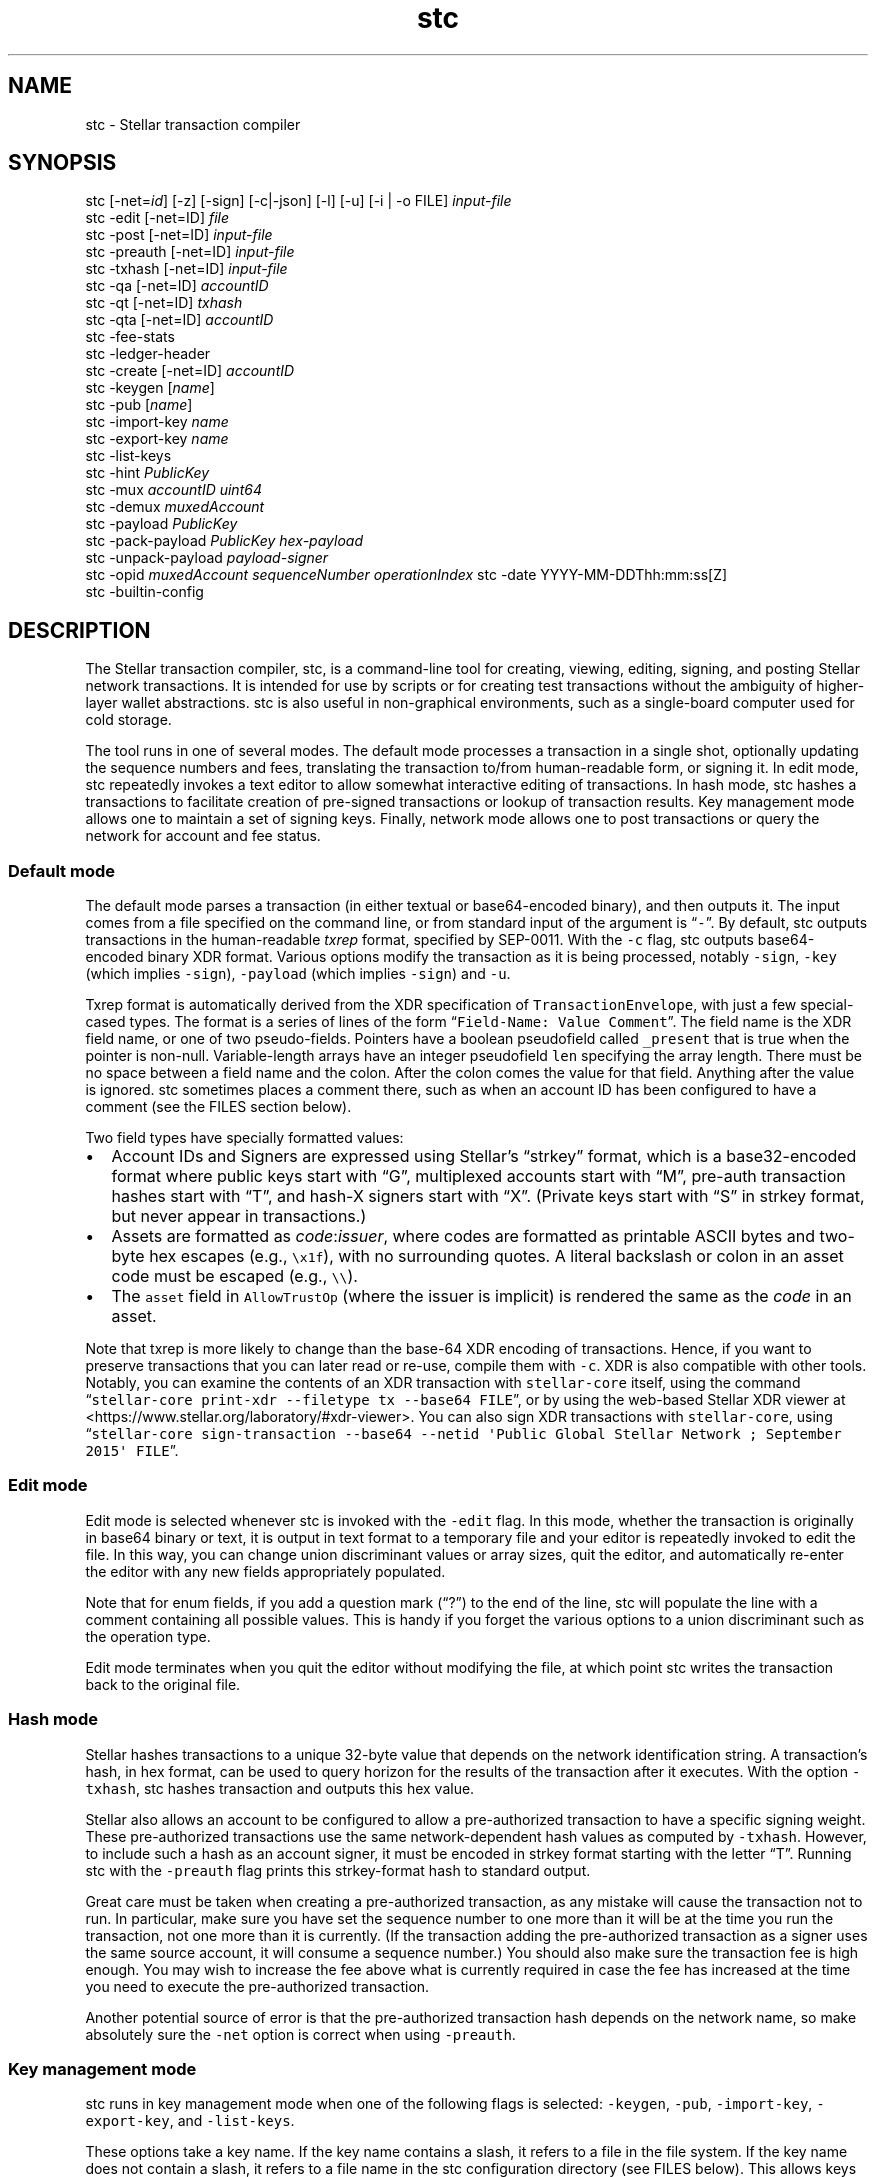 .\" Automatically generated by Pandoc 2.17.0.1
.\"
.TH "stc" "1" "" "" ""
.hy
.SH NAME
.PP
stc - Stellar transaction compiler
.SH SYNOPSIS
.PP
stc [-net=\f[I]id\f[R]] [-z] [-sign] [-c|-json] [-l] [-u] [-i | -o FILE]
\f[I]input-file\f[R]
.PD 0
.P
.PD
stc -edit [-net=ID] \f[I]file\f[R]
.PD 0
.P
.PD
stc -post [-net=ID] \f[I]input-file\f[R]
.PD 0
.P
.PD
stc -preauth [-net=ID] \f[I]input-file\f[R]
.PD 0
.P
.PD
stc -txhash [-net=ID] \f[I]input-file\f[R]
.PD 0
.P
.PD
stc -qa [-net=ID] \f[I]accountID\f[R]
.PD 0
.P
.PD
stc -qt [-net=ID] \f[I]txhash\f[R]
.PD 0
.P
.PD
stc -qta [-net=ID] \f[I]accountID\f[R]
.PD 0
.P
.PD
stc -fee-stats
.PD 0
.P
.PD
stc -ledger-header
.PD 0
.P
.PD
stc -create [-net=ID] \f[I]accountID\f[R]
.PD 0
.P
.PD
stc -keygen [\f[I]name\f[R]]
.PD 0
.P
.PD
stc -pub [\f[I]name\f[R]]
.PD 0
.P
.PD
stc -import-key \f[I]name\f[R]
.PD 0
.P
.PD
stc -export-key \f[I]name\f[R]
.PD 0
.P
.PD
stc -list-keys
.PD 0
.P
.PD
stc -hint \f[I]PublicKey\f[R]
.PD 0
.P
.PD
stc -mux \f[I]accountID\f[R] \f[I]uint64\f[R]
.PD 0
.P
.PD
stc -demux \f[I]muxedAccount\f[R]
.PD 0
.P
.PD
stc -payload \f[I]PublicKey\f[R]
.PD 0
.P
.PD
stc -pack-payload \f[I]PublicKey\f[R] \f[I]hex-payload\f[R]
.PD 0
.P
.PD
stc -unpack-payload \f[I]payload-signer\f[R]
.PD 0
.P
.PD
stc -opid \f[I]muxedAccount\f[R] \f[I]sequenceNumber\f[R]
\f[I]operationIndex\f[R] stc -date YYYY-MM-DDThh:mm:ss[Z]
.PD 0
.P
.PD
stc -builtin-config
.SH DESCRIPTION
.PP
The Stellar transaction compiler, stc, is a command-line tool for
creating, viewing, editing, signing, and posting Stellar network
transactions.
It is intended for use by scripts or for creating test transactions
without the ambiguity of higher-layer wallet abstractions.
stc is also useful in non-graphical environments, such as a single-board
computer used for cold storage.
.PP
The tool runs in one of several modes.
The default mode processes a transaction in a single shot, optionally
updating the sequence numbers and fees, translating the transaction
to/from human-readable form, or signing it.
In edit mode, stc repeatedly invokes a text editor to allow somewhat
interactive editing of transactions.
In hash mode, stc hashes a transactions to facilitate creation of
pre-signed transactions or lookup of transaction results.
Key management mode allows one to maintain a set of signing keys.
Finally, network mode allows one to post transactions or query the
network for account and fee status.
.SS Default mode
.PP
The default mode parses a transaction (in either textual or
base64-encoded binary), and then outputs it.
The input comes from a file specified on the command line, or from
standard input of the argument is \[lq]\f[C]-\f[R]\[rq].
By default, stc outputs transactions in the human-readable
\f[I]txrep\f[R] format, specified by SEP-0011.
With the \f[C]-c\f[R] flag, stc outputs base64-encoded binary XDR
format.
Various options modify the transaction as it is being processed, notably
\f[C]-sign\f[R], \f[C]-key\f[R] (which implies \f[C]-sign\f[R]),
\f[C]-payload\f[R] (which implies \f[C]-sign\f[R]) and \f[C]-u\f[R].
.PP
Txrep format is automatically derived from the XDR specification of
\f[C]TransactionEnvelope\f[R], with just a few special-cased types.
The format is a series of lines of the form
\[lq]\f[C]Field-Name: Value Comment\f[R]\[rq].
The field name is the XDR field name, or one of two pseudo-fields.
Pointers have a boolean pseudofield called \f[C]_present\f[R] that is
true when the pointer is non-null.
Variable-length arrays have an integer pseudofield \f[C]len\f[R]
specifying the array length.
There must be no space between a field name and the colon.
After the colon comes the value for that field.
Anything after the value is ignored.
stc sometimes places a comment there, such as when an account ID has
been configured to have a comment (see the FILES section below).
.PP
Two field types have specially formatted values:
.IP \[bu] 2
Account IDs and Signers are expressed using Stellar\[cq]s
\[lq]strkey\[rq] format, which is a base32-encoded format where public
keys start with \[lq]G\[rq], multiplexed accounts start with
\[lq]M\[rq], pre-auth transaction hashes start with \[lq]T\[rq], and
hash-X signers start with \[lq]X\[rq].
(Private keys start with \[lq]S\[rq] in strkey format, but never appear
in transactions.)
.IP \[bu] 2
Assets are formatted as \f[I]code\f[R]:\f[I]issuer\f[R], where codes are
formatted as printable ASCII bytes and two-byte hex escapes (e.g.,
\f[C]\[rs]x1f\f[R]), with no surrounding quotes.
A literal backslash or colon in an asset code must be escaped (e.g.,
\f[C]\[rs]\[rs]\f[R]).
.IP \[bu] 2
The \f[C]asset\f[R] field in \f[C]AllowTrustOp\f[R] (where the issuer is
implicit) is rendered the same as the \f[I]code\f[R] in an asset.
.PP
Note that txrep is more likely to change than the base-64 XDR encoding
of transactions.
Hence, if you want to preserve transactions that you can later read or
re-use, compile them with \f[C]-c\f[R].
XDR is also compatible with other tools.
Notably, you can examine the contents of an XDR transaction with
\f[C]stellar-core\f[R] itself, using the command
\[lq]\f[C]stellar-core print-xdr --filetype tx --base64 FILE\f[R]\[rq],
or by using the web-based Stellar XDR viewer at
<https://www.stellar.org/laboratory/#xdr-viewer>.
You can also sign XDR transactions with \f[C]stellar-core\f[R], using
\[lq]\f[C]stellar-core sign-transaction --base64 --netid \[aq]Public Global Stellar Network ; September 2015\[aq] FILE\f[R]\[rq].
.SS Edit mode
.PP
Edit mode is selected whenever stc is invoked with the \f[C]-edit\f[R]
flag.
In this mode, whether the transaction is originally in base64 binary or
text, it is output in text format to a temporary file and your editor is
repeatedly invoked to edit the file.
In this way, you can change union discriminant values or array sizes,
quit the editor, and automatically re-enter the editor with any new
fields appropriately populated.
.PP
Note that for enum fields, if you add a question mark (\[lq]?\[rq]) to
the end of the line, stc will populate the line with a comment
containing all possible values.
This is handy if you forget the various options to a union discriminant
such as the operation type.
.PP
Edit mode terminates when you quit the editor without modifying the
file, at which point stc writes the transaction back to the original
file.
.SS Hash mode
.PP
Stellar hashes transactions to a unique 32-byte value that depends on
the network identification string.
A transaction\[cq]s hash, in hex format, can be used to query horizon
for the results of the transaction after it executes.
With the option \f[C]-txhash\f[R], stc hashes transaction and outputs
this hex value.
.PP
Stellar also allows an account to be configured to allow a
pre-authorized transaction to have a specific signing weight.
These pre-authorized transactions use the same network-dependent hash
values as computed by \f[C]-txhash\f[R].
However, to include such a hash as an account signer, it must be encoded
in strkey format starting with the letter \[lq]T\[rq].
Running stc with the \f[C]-preauth\f[R] flag prints this strkey-format
hash to standard output.
.PP
Great care must be taken when creating a pre-authorized transaction, as
any mistake will cause the transaction not to run.
In particular, make sure you have set the sequence number to one more
than it will be at the time you run the transaction, not one more than
it is currently.
(If the transaction adding the pre-authorized transaction as a signer
uses the same source account, it will consume a sequence number.)
You should also make sure the transaction fee is high enough.
You may wish to increase the fee above what is currently required in
case the fee has increased at the time you need to execute the
pre-authorized transaction.
.PP
Another potential source of error is that the pre-authorized transaction
hash depends on the network name, so make absolutely sure the
\f[C]-net\f[R] option is correct when using \f[C]-preauth\f[R].
.SS Key management mode
.PP
stc runs in key management mode when one of the following flags is
selected: \f[C]-keygen\f[R], \f[C]-pub\f[R], \f[C]-import-key\f[R],
\f[C]-export-key\f[R], and \f[C]-list-keys\f[R].
.PP
These options take a key name.
If the key name contains a slash, it refers to a file in the file
system.
If the key name does not contain a slash, it refers to a file name in
the stc configuration directory (see FILES below).
This allows keys to be stored in the configuration directory and then
accessed from any directory in which stc runs.
.PP
The \f[C]-keygen\f[R] and \f[C]-pub\f[R] options can be run with no key
name, in which case \f[C]-keygen\f[R] will output both the secret and
public key to standard output, and \f[C]-pub\f[R] will read a key from
standard input or prompt for one to be pasted into the terminal.
.PP
Keys are generally stored encrypted, but if you supply an empty
passphrase, they will be stored in plaintext.
If you use the \f[C]-nopass\f[R] option, stc will never prompt for a
passphrase and always assume you do not encrypt your private keys.
.SS Network query mode
.PP
stc runs in network query mode when one of the \f[C]-post\f[R],
\f[C]-fee-stats\f[R], \f[C]-ledger-header\f[R], \f[C]-qa\f[R],
\f[C]-qt\f[R], \f[C]-qta\f[R], or \f[C]-create\f[R] options is provided.
.PP
Post-mode, selected by \f[C]-post\f[R], submits a transaction to the
Stellar network.
This is how you actually execute a transaction you have properly
formatted and signed.
.PP
\f[C]-fee-stats\f[R] reports on recent transaction fees.
\f[C]-ledger-header\f[R] returns the latest ledger header.
\f[C]-qa\f[R] reports on the state of a particular account.
\f[C]-qt\f[R] reports the result of a transaction that has been
previously submitted.
\f[C]-qta\f[R] reports transactions on an account in reverse
chronological order (use \f[C]-qt\f[R] to get more detail on any
transaction ID).
Unfortunately, some of these requests are parsed from horizon responses
in JSON rather than XDR format, and so are reported in a somewhat
incomparable style to txrep format.
\f[C]-create\f[R] creates and funds an account (which only works when
the test network is specified).
.SS Miscellaneous modes
.PP
The \f[C]-date\f[R] option parses a date and converts it to a Unix time.
This is convenient for determining the Unix time to place in Timebounds.
The time can have one of several formats:
.IP \[bu] 2
\f[C]2006-01-02T15:04:05Z\f[R] (for parsing in UTC timezone)
.IP \[bu] 2
\f[C]2006-01-02T15:04:05-07:00\f[R] (for parsing in a specific timezone)
.IP \[bu] 2
\f[C]2006-01-02T15:04:05\f[R] (local time)
.IP \[bu] 2
\f[C]2006-01-02T15:04\f[R] (local time)
.IP \[bu] 2
\f[C]2006-01-02\f[R] (local time)
.PP
Stellar requires each signature to be paired with the last 4 bytes of
the public key (known as the \[lq]hint\[rq]), so as to facilitate
matching the signature to the key.
The \f[C]-hint\f[R] option outputs the hint corresponding to a
particular \f[C]PublicKey\f[R], for use when manually constructing
\f[C]DecoratedSignature\f[R]s.
.PP
The \f[C]-mux\f[R] and \f[C]-demux\f[R] options construct and
deconstruct a multiplexed account identifier or \[lq]MuxedAccount\[rq].
MuxedAccounts behave the same as the underlying accounts, but contain an
unsigned 64-bit integer that acts as a kind of comment.
This allows a single account holder to give out multiple addresses that
point the same underlying account.
.PP
The \f[C]-pack-payload\f[R] and \f[C]-unpack-payload\f[R] options
construct and deconstruct a payload signer (i.e., a signer starting with
\f[C]P\f[R]) based on an Ed25519 signer (which starts with \f[C]G\f[R])
and a payload in hex.
.PP
The \f[C]-opid\f[R] option calculates an operation ID for use in a
\f[C]CLAIM_CLAIMABLE_BALANCE\f[R] operation.
.PP
If no \f[C]stc.conf\f[R] configuration file exists, stc will use a
built-in one.
To see the contents of the built-in file, you can print it with
\f[C]-builtin-config\f[R].
.SH OPTIONS
.TP
\f[B]\f[CB]-builtin-config\f[B]\f[R]
Print the built-in system configuration file that is used if no
\f[C]stc.conf\f[R] file is found.
.TP
\f[B]\f[CB]-c\f[B]\f[R]
Compile the output to base64 XDR binary.
Otherwise, the default is to preserve the format (with \f[C]-i\f[R] and
\f[C]-edit\f[R]) or output in text mode to standard output or new files.
Only available in default mode.
.TP
\f[B]\f[CB]-create\f[B]\f[R]
Create and fund an account on a network with a \[lq]friendbot\[rq] that
gives away coins.
Currently the stellar test network has such a bot available by querying
the \f[C]/friendbot?addr=ACCOUNT\f[R] path on horizon.
.TP
\f[B]\f[CB]-date\f[B]\f[R]
Compute a Unix time from a human-readable time.
.TP
\f[B]\f[CB]-demux\f[B]\f[R]
Break a \f[C]MuxedAccount\f[R] (starting with \f[C]M\f[R]) into its
component \f[C]AccountID\f[R] (starting with \f[C]G\f[R]) 64-bit
identifier.
.TP
\f[B]\f[CB]-edit\f[B]\f[R]
Select edit mode.
.TP
\f[B]\f[CB]-export-key\f[B]\f[R]
Print a private key in strkey format to standard output.
.TP
\f[B]\f[CB]-fee-stats\f[B]\f[R]
Dump fee stats from network
.TP
\f[B]\f[CB]-help\f[B]\f[R]
Print usage information.
.TP
\f[B]\f[CB]-hint\f[B]\f[R]
Return the last 4 bytes of a public key as a 32-bit \[lq]hint\[rq],
required in \f[C]DecoratedSignature\f[R]s.
.TP
\f[B]\f[CB]-i\f[B]\f[R]
Edit in place\[em]overwrite the input file with the stc\[cq]s output.
The original file is saved with a \f[C]\[ti]\f[R] appended to the name.
Only available in default mode.
.TP
\f[B]\f[CB]-import-key\f[B]\f[R]
Read a private key from the terminal (or standard input) and write it
(optionally encrypted) into a file (if the name has a slash) or into the
configuration directory.
.TP
\f[B]\f[CB]-json\f[B]\f[R]
Output the transaction in JSON format, using field names similar to
txrep format.
The JSON representation of transactions is mechanically derived from XDR
in a similar fashion as txrep.
However, the mapping of XDR to JSON is not standardized anywhere and
could change between releases of stc.
Nonetheless, this option may be convenient in scenarios in which you
have tools for parsing JSON.
.TP
\f[B]\f[CB]-key\f[B]\f[R] \f[I]name\f[R]
Specifies the name of a key to sign with.
Implies the \f[C]-sign\f[R] option.
Only available in default mode.
.TP
\f[B]\f[CB]-keygen\f[B]\f[R] [\f[I]file\f[R]]
Creates a new public keypair.
With no argument, prints first the secret then the public key to
standard output.
When given an argument, writes the public key to standard output and the
private key to a file, asking for a passphrase if you don\[cq]t supply
\f[C]-nopass\f[R].
Note that if file contains a `/' character, the file is taken relative
to the current working directory or root directory.
If it does not, the file is stored in stc\[cq]s configuration directory.
.TP
\f[B]\f[CB]-l\f[B]\f[R]
Learn all signers associated with an account.
Queries horizon and stores the signers under the network\[cq]s
configuration directory, so that it can verify signatures from all keys
associated with the account.
Only available in default mode.
.TP
\f[B]\f[CB]-list-keys\f[B]\f[R]
List all private keys stored under the configuration directory.
.TP
\f[B]\f[CB]-mux\f[B]\f[R]
Combine an \f[C]AccountID\f[R] (starting with \f[C]G\f[R]) and 64-bit
identifier into a \f[C]MuxedAccount\f[R].
.TP
\f[B]\f[CB]-net\f[B]\f[R] \f[I]name\f[R]
Specify which network to use for hashing, signing, and posting
transactions, as well as for querying signers with the \f[C]-l\f[R]
option.
Two pre-defined names are \[lq]main\[rq] and \[lq]test\[rq], but you can
configure other networks in \f[C]stc.conf\f[R] or by creating
per-network configuration files as discussed in the FILES section below.
.TP
\f[B]\f[CB]-nopass\f[B]\f[R]
Never prompt for a passphrase, so assume an empty passphrase anytime one
is required.
.TP
\f[B]\f[CB]-o\f[B]\f[R] \f[I]file\f[R]
Specify a file in which to write the output.
The default is to send the transaction to standard output unless
\f[C]-i\f[R] has been supplied.
\f[C]-i\f[R] and \f[C]-o\f[R] are mutually exclusive, and can only be
used in default mode.
.TP
\f[B]\f[CB]-pack-payload\f[B]\f[R] \f[I]hex-payload\f[R] \f[I]public-key\f[R]
Create an Ed25519 signed payload signer key (starting \f[C]P...\f[R]),
usually for including as one of the \f[C]extraSigners\f[R] in a
transaction\[cq]s preconditions.
.TP
\f[B]\f[CB]-payload\f[B]\f[R] \f[I]hex-payload\f[R]
The payload option, which implies \f[C]-sign\f[R], specifies a
hexadecimal payload to sign instead of the current transaction\[cq]s
txhash.
Typically, this would be used when a payload signer in the
\f[C]extraSigners\f[R] precondition of a transaction requires a
transaction to include a signature for a different transaction in order
to be valid.
A payload and public key can be packed together into a payload signer or
unpacked with the \f[C]-pack-payload\f[R] and \f[C]-unpack-payload\f[R].
For safety, you would generally want to compute the
\f[I]hex-payload\f[R] by using the \f[C]-txhash\f[R] option on a
different transaction you have validated.
.TP
\f[B]\f[CB]-post\f[B]\f[R]
Submit the transaction to the network.
.TP
\f[B]\f[CB]-preauth\f[B]\f[R]
Hash a transaction to strkey for use as a pre-auth transaction signer.
Beware that \f[C]-net\f[R] must be set correctly or the hash will be
incorrect, since the input to the hash function includes the network ID
as well as the transaction.
.TP
\f[B]\f[CB]-pub\f[B]\f[R]
Print the public key corresponding to a particular private key.
.TP
\f[B]\f[CB]-qa\f[B]\f[R]
Query the network for the state of a particular account.
.TP
\f[B]\f[CB]-qt\f[B]\f[R]
Query the network for the results and effects of a particular
transaction.
The transaction must be specified in the hex format output by
\f[C]-txhash\f[R].
.TP
\f[B]\f[CB]-qta\f[B]\f[R]
Query the network for all transactions that have affected a particular
account, in reverse chronological order.
Also shows the effects those transactions had on the target account.
To see effects on all accounts, you can look up a particular transaction
using \f[C]-qt\f[R].
.TP
\f[B]\f[CB]-sign\f[B]\f[R]
Sign the transaction.
If no \f[C]-key\f[R] option is specified, it will prompt for the private
key on the terminal (or read it from standard input if standard input is
not a terminal).
.TP
\f[B]\f[CB]-txhash\f[B]\f[R]
Like \f[C]-preauth\f[R], but outputs the hash in hex format.
Like \f[C]-preauth\f[R], also gives incorrect results if \f[C]-net\f[R]
is not properly specified.
.TP
\f[B]\f[CB]-u\f[B]\f[R]
Query the network to update the fee and sequence number.
The fee depends on the number of operations, so be sure to re-run this
if you change the number of transactions.
Only available in default mode.
.TP
\f[B]\f[CB]-unpack-payload\f[B]\f[R] \f[I]payload-signer\f[R]
Extracts the public key and payload from a payload signer starting
\f[C]P...\f[R].
.TP
\f[B]\f[CB]-v\f[B]\f[R]
Produce more verbose output for the query options.
.TP
\f[B]\f[CB]-z\f[B]\f[R]
Sets the signature vector to zero length, clearing out any previous
signatures on a transaction.
.SH EXAMPLES
.TP
\f[B]\f[CB]stc trans\f[B]\f[R]
Reads a transaction from a file called \f[C]trans\f[R] and prints it to
standard output in human-readable form.
.TP
\f[B]\f[CB]stc -edit trans\f[B]\f[R]
Run the editor on the text format of the transaction in file
\f[C]trans\f[R] (which can be either text or base64 XDR, or not exist
yet in which case it will be created in XDR format).
Keep editing the file until the editor quits without making any changes.
.TP
\f[B]\f[CB]stc -c -i -key mykey trans\f[B]\f[R]
Reads a transaction in file \f[C]trans\f[R], signs it using key
\f[C]mykey\f[R], then overwrite the \f[C]trans\f[R] file with the signed
transaction in base64 format.
The original unsigned transaction is backed up in \f[C]trans\[ti]\f[R].
.TP
\f[B]\f[CB]stc -pack-payload $(stc -pub mykey) $(stc -txhash trans1)\f[B]\f[R]
Create a \[lq]signed payload\[rq] signer requiring a signature by key
\f[C]mykey\f[R] on transaction \f[C]trans1\f[R].
This signer can be required by other transactions that should not be
executed without disclosing a signature on \f[C]trans1\f[R].
.TP
\f[B]\f[CB]stc -i -key mykey -payload $(stc -txhash trans1) trans2\f[B]\f[R]
Adds a signature for transaction \f[C]trans1\f[R] to transaction
\f[C]trans2\f[R].
(For this to make sense, \f[C]trans1\f[R] should require a corresponding
payload signer, as might be generated by the previous example.)
Note that payload signers have different hints from regular signers, so
that \f[C]stc -i -key mykey -payload $(stc -txhash trans1) trans1\f[R]
will not have the same effect as \f[C]stc -i -key mykey trans1\f[R].
.TP
\f[B]\f[CB]stc -post trans\f[B]\f[R]
Posts a transaction in file \f[C]trans\f[R] to the network.
The transaction must previously have been signed.
.TP
\f[B]\f[CB]stc -keygen\f[B]\f[R]
Generate a new private/public key pair and print them both to standard
output, one per line (private key first).
.TP
\f[B]\f[CB]stc -keygen mykey\f[B]\f[R]
Generate a new private/public key pair.
Prompt for a passphrase.
Print the public key to standard output.
Write the private key to \f[C]$HOME/.config/stc/keys/mykey\f[R]
encrypted with the passphrase.
.TP
\f[B]\f[CB]stc trans | sed -n \[aq]s/\[ha]tx.sourceAccount: *//p\[aq]\f[B]\f[R]
Extract the source account field of a transaction in file
\f[C]trans\f[R], using sed to strip the txrep field name and print the
key.
.TP
\f[B]\f[CB]stc -json trans | jq -r .tx.sourceAccount\f[B]\f[R]
Use the \f[C]jq\f[R] command-line JSON processor to extract the source
account of the transaction in file \f[C]trans\f[R].
.TP
Here string private key
The following shell script:
.RS
.IP
.nf
\f[C]
#!/bin/bash
PRIV=SAIJXTLM3FRBVO7ZLFZM35T2E3WPSOTK24ERXXDUON6AU7ECPNM33MFT
PUB=\[ga]stc -pub <<<$PRIV\[ga]
stc -c -u -key /dev/fd/3 - 3<<<$PRIV << EOF
tx.sourceAccount: $PUB
tx.operations.len: 1
tx.operations[0].body.type: CREATE_ACCOUNT
tx.operations[0].body.createAccountOp.destination: GCUOUYGM7GJ27PGHE5FSGDAMPOSPWH6Z26YHMJJVGWWKTUBYMZDBT3I5
tx.operations[0].body.createAccountOp.startingBalance: 100000000
EOF
\f[R]
.fi
.PP
creates a transaction from standard input and signs it using a key that
has been directly specified using bash\[cq]s \[lq]here string\[rq]
syntax.
Note that there is no way to pass a raw private key on the command line,
because command-line arguments are visible to other users and would thus
leak the secret.
On the other hand, using a here string to pass the private key as file
descriptor 3 is safe.
.RE
.SH ENVIRONMENT
.TP
STCEDITOR, EDITOR
Name of editor to invoke with the \f[C]-edit\f[R] argument.
If \f[C]STCEDITOR\f[R] is defined, it takes priority.
Otherwise, if \f[C]EDITOR\f[R] is defined, stc uses that.
If neither is defined, stc defaults to \f[C]vi\f[R].
.TP
STCDIR
Directory containing all the configuration files (default:
\f[C]$XDG_CONFIG_HOME/stc\f[R] or \f[C]$HOME/.config/stc\f[R])
.TP
STCNET
Name of network to use by default if not overridden by \f[C]-net\f[R]
argument (default: \f[C]default\f[R])
.SH FILES
.PP
Configuration files use the INI file format specified in the
git-config(1) manual page.
This also means you can use a command such as
\f[C]git config -f \[ti]/.config/stc/stc.conf net.main.horizon https://...\f[R]
to edit the configuration files.
An example of this syntax is:
.IP
.nf
\f[C]
[net]
name = main
network-id = \[dq]Public Global Stellar Network ; September 2015\[dq]
horizon = https://horizon.stellar.org/
native-asset = XLM
\f[R]
.fi
.PP
When using a network \f[I]NetName\f[R], as specified by
\f[C]$STCNET\f[R] or the \f[C]-net\f[R] command-line argument, three
configuration files are parsed in order:
.IP "1." 3
$STCDIR/\f[I]NetName\f[R].net (or the default value of $STCDIR as
described in the ENVIRONMENT section if $STCDIR is unset)
.IP "2." 3
\f[C]$STCDIR/global.conf\f[R]
.IP "3." 3
The system configuration, which comes from the first to exist of the
following files: \f[C]$STCDIR/stc.conf\f[R], \f[C]/etc/stc.conf\f[R], or
\f[C]../share/stc.conf\f[R] relative to the executable.
If none of these files exist, stc uses the built-in version returned by
the \f[C]-builtin-config\f[R] option.
.PP
A key is set to the first value encountered.
This means definitions in the $STCDIR/\f[I]NetName\f[R].net file take
precedence over ones in the \f[C]global.conf\f[R] file, which in turn
has precedence over the global configuration file.
However, it is possible to undefine a key by including it without an
equals sign, in which case it can be redefined.
For example, the following would override any previously set network-id:
.IP
.nf
\f[C]
[net \[dq]main\[dq]]
network-id
network-id = \[dq]Public Global Stellar Network ; September 2015\[dq]
\f[R]
.fi
.PP
Subsections are only considered when the subsection string matches the
network name.
Hence, the section \f[C][signers]\f[R] applies to all networks, while
\f[C][signers \[dq]main\[dq]]\f[R] only applies to network main.
Generally the $STCDIR/\f[I]NetName\f[R].net file will include a
\f[C][net]\f[R] section, since it is for only one network, while the
global and system defaults will include sections
\f[C][net \[dq]main\[dq]]\f[R] and \f[C][net \[dq]test\[dq]]\f[R] for
per-network defaults.
.PP
The recognized keys are as follows:
.TP
\f[B]\f[CB]net.name\f[B]\f[R]
Specifies the name of the network, which affects which subsections will
be parsed as described above.
This parameter can only be set in a \f[C][net]\f[R] section in the
$STCDIR/\f[I]NetName\f[R].net file, as it does not make sense to set
this globally.
Note that the value only changes subsequently parsed sections; if the
network name is changed, previously parsed sections with the new name
have already been ignored and will not be reconsidered.
.TP
\f[B]\f[CB]net.network-id\f[B]\f[R]
The network ID that permutes signatures and pre-signed-transaction
hashes (which prevents signatures from being valid on more than one
instantiation of the Stellar network).
If this is not specified, stc automatically fetches and stores the
network ID the first time it is used.
.TP
\f[B]\f[CB]net.horizon\f[B]\f[R]
The base URL of the horizon instance to use for this network.
You may wish to change this URL to use your own local validator if you
are running one, or else that of an exchange that you trust.
Note that the URL \f[I]must\f[R] end with a \f[C]/\f[R] (slash)
character.
.TP
\f[B]\f[CB]net.native-asset\f[B]\f[R]
Shows how to render the native asset\[em]e.g., \f[C]XLM\f[R] for the
stellar main network, and \f[C]TestXLM\f[R] for the stellar test
network.
If not specified, it defaults to the string \f[C]NATIVE\f[R].
Note that this only controls how the asset is rendered not parsed.
When parsing, any string not ending \[lq]:IssuerAccountID\[rq] is
considered the native asset.
.TP
accounts._AccountID_
Specifies a human-readable comment for \f[I]AccountID\f[R] (which must
be in strkey format)
.TP
signers._SignerKey_
Specifies a human-readable comment for \f[I]SigherKey\f[R] (in strkey
format)
.SH SEE ALSO
.PP
stellar-core(1), gpg(1), git-config(1)
.PP
The Stellar web site: <https://www.stellar.org/>
.PP
Stellar\[cq]s web-based XDR viewer:
.PD 0
.P
.PD
<https://www.stellar.org/laboratory/#xdr-viewer>
.PP
SEP-0011, the specification for txrep format:
.PD 0
.P
.PD
<https://github.com/stellar/stellar-protocol/blob/master/ecosystem/sep-0011.md>
.PP
SEP-0023, the specification for strkey:
<https://github.com/stellar/stellar-protocol/blob/master/ecosystem/sep-0023.md>
.PP
RFC4506, the specification for XDR:
.PD 0
.P
.PD
<https://tools.ietf.org/html/rfc4506>
.PP
The XDR definition of a \f[C]TransactionEnvelope\f[R]:
.PD 0
.P
.PD
<https://github.com/stellar/stellar-core/blob/master/src/xdr/Stellar-transaction.x>
.SH BUGS
.PP
stc accepts and generates any \f[C]TransactionEnvelope\f[R] that is
valid according to the XDR specification.
However, a \f[C]TransactionEnvelope\f[R] that is syntactically valid XDR
may not be a valid Stellar transaction.
stellar-core imposes additional restrictions on transactions, such as
prohibiting non-ASCII characters in certain string fields.
This fact is important to keep in mind when using stc to examine
pre-signed transactions: what looks like a valid, signed transaction may
not actually be valid.
.PP
stc uses a potentially imperfect heuristic to decide whether a file
contains a base64-encoded binary transaction a txrep transaction, or
JSON input.
.PP
stc can only encrypt secret keys with symmetric encryption.
However, the \f[C]-sign\f[R] option will read a key from standard input,
so you can always run \f[C]gpg -d keyfile.pgp | stc -sign -i txfile\f[R]
to sign the transaction in \f[C]txfile\f[R] with a public-key-encrypted
signature key in \f[C]keyfile.pgp\f[R].
.PP
The options that interact with Horizon and parse JSON (such as
\f[C]-qa\f[R]) report things in a different style from the options that
manipulate XDR.
.PP
The txrep format has periodically been updated, and stc does not attempt
to maintain backwards compatibility with old files.
Binary XDR, however, has been standard since 1995, so stc should be able
to parse any binary transaction since the launch of the Stellar network.
.SH AUTHORS
David Mazi\[`e]res.
